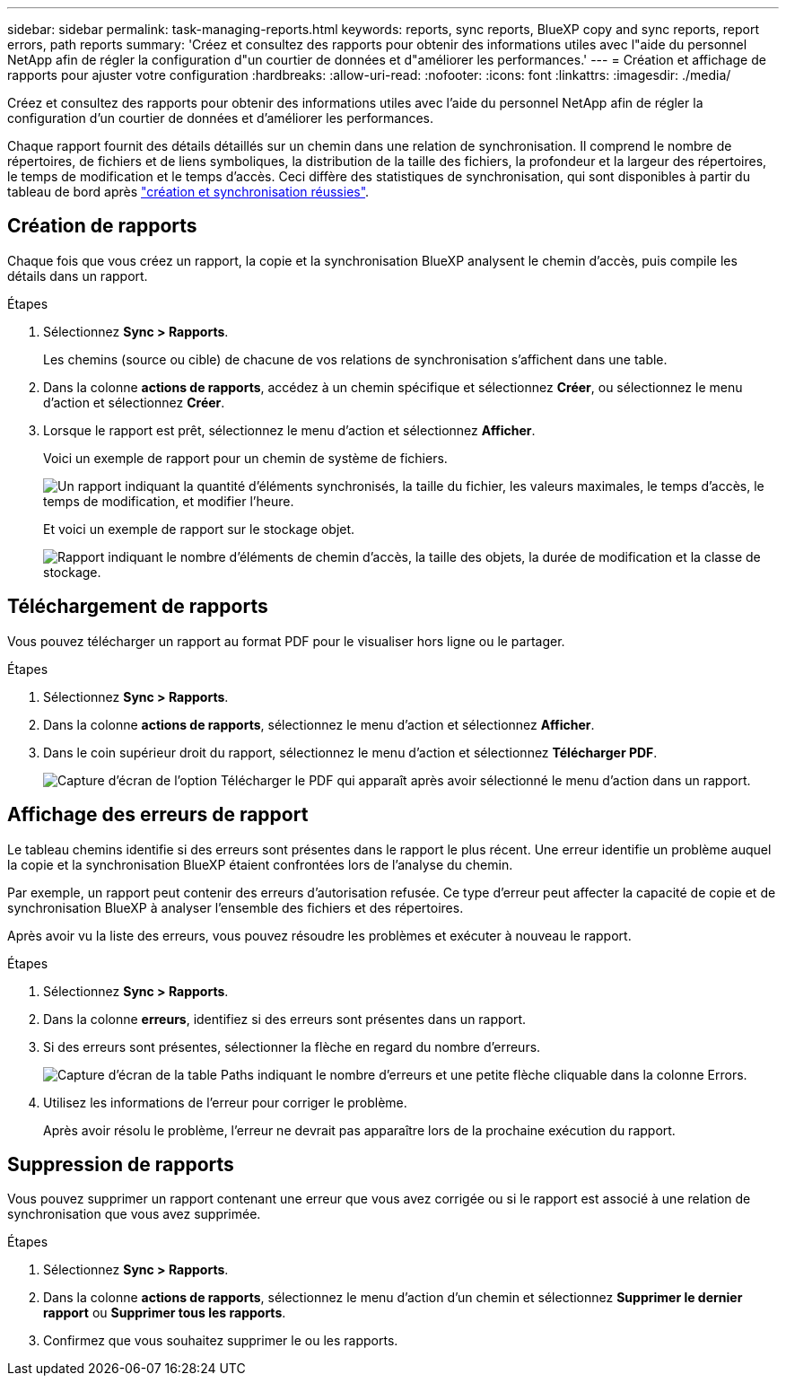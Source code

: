 ---
sidebar: sidebar 
permalink: task-managing-reports.html 
keywords: reports, sync reports, BlueXP copy and sync reports, report errors, path reports 
summary: 'Créez et consultez des rapports pour obtenir des informations utiles avec l"aide du personnel NetApp afin de régler la configuration d"un courtier de données et d"améliorer les performances.' 
---
= Création et affichage de rapports pour ajuster votre configuration
:hardbreaks:
:allow-uri-read: 
:nofooter: 
:icons: font
:linkattrs: 
:imagesdir: ./media/


[role="lead"]
Créez et consultez des rapports pour obtenir des informations utiles avec l'aide du personnel NetApp afin de régler la configuration d'un courtier de données et d'améliorer les performances.

Chaque rapport fournit des détails détaillés sur un chemin dans une relation de synchronisation. Il comprend le nombre de répertoires, de fichiers et de liens symboliques, la distribution de la taille des fichiers, la profondeur et la largeur des répertoires, le temps de modification et le temps d'accès. Ceci diffère des statistiques de synchronisation, qui sont disponibles à partir du tableau de bord après https://docs.netapp.com/us-en/bluexp-copy-sync/task-creating-relationships.html["création et synchronisation réussies"].



== Création de rapports

Chaque fois que vous créez un rapport, la copie et la synchronisation BlueXP analysent le chemin d'accès, puis compile les détails dans un rapport.

.Étapes
. Sélectionnez *Sync > Rapports*.
+
Les chemins (source ou cible) de chacune de vos relations de synchronisation s'affichent dans une table.

. Dans la colonne *actions de rapports*, accédez à un chemin spécifique et sélectionnez *Créer*, ou sélectionnez le menu d'action et sélectionnez *Créer*.
. Lorsque le rapport est prêt, sélectionnez le menu d'action et sélectionnez *Afficher*.
+
Voici un exemple de rapport pour un chemin de système de fichiers.

+
image:screenshot_sync_report.gif["Un rapport indiquant la quantité d'éléments synchronisés, la taille du fichier, les valeurs maximales, le temps d'accès, le temps de modification, et modifier l'heure."]

+
Et voici un exemple de rapport sur le stockage objet.

+
image:screenshot_sync_report_object.gif["Rapport indiquant le nombre d'éléments de chemin d'accès, la taille des objets, la durée de modification et la classe de stockage."]





== Téléchargement de rapports

Vous pouvez télécharger un rapport au format PDF pour le visualiser hors ligne ou le partager.

.Étapes
. Sélectionnez *Sync > Rapports*.
. Dans la colonne *actions de rapports*, sélectionnez le menu d'action et sélectionnez *Afficher*.
. Dans le coin supérieur droit du rapport, sélectionnez le menu d'action et sélectionnez *Télécharger PDF*.
+
image:screenshot-sync-download-report.png["Capture d'écran de l'option Télécharger le PDF qui apparaît après avoir sélectionné le menu d'action dans un rapport."]





== Affichage des erreurs de rapport

Le tableau chemins identifie si des erreurs sont présentes dans le rapport le plus récent. Une erreur identifie un problème auquel la copie et la synchronisation BlueXP étaient confrontées lors de l'analyse du chemin.

Par exemple, un rapport peut contenir des erreurs d'autorisation refusée. Ce type d'erreur peut affecter la capacité de copie et de synchronisation BlueXP à analyser l'ensemble des fichiers et des répertoires.

Après avoir vu la liste des erreurs, vous pouvez résoudre les problèmes et exécuter à nouveau le rapport.

.Étapes
. Sélectionnez *Sync > Rapports*.
. Dans la colonne *erreurs*, identifiez si des erreurs sont présentes dans un rapport.
. Si des erreurs sont présentes, sélectionner la flèche en regard du nombre d'erreurs.
+
image:screenshot_sync_report_errors.gif["Capture d'écran de la table Paths indiquant le nombre d'erreurs et une petite flèche cliquable dans la colonne Errors."]

. Utilisez les informations de l'erreur pour corriger le problème.
+
Après avoir résolu le problème, l'erreur ne devrait pas apparaître lors de la prochaine exécution du rapport.





== Suppression de rapports

Vous pouvez supprimer un rapport contenant une erreur que vous avez corrigée ou si le rapport est associé à une relation de synchronisation que vous avez supprimée.

.Étapes
. Sélectionnez *Sync > Rapports*.
. Dans la colonne *actions de rapports*, sélectionnez le menu d'action d'un chemin et sélectionnez *Supprimer le dernier rapport* ou *Supprimer tous les rapports*.
. Confirmez que vous souhaitez supprimer le ou les rapports.

